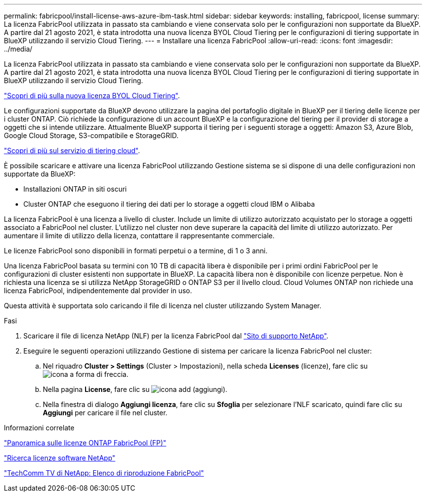 ---
permalink: fabricpool/install-license-aws-azure-ibm-task.html 
sidebar: sidebar 
keywords: installing, fabricpool, license 
summary: La licenza FabricPool utilizzata in passato sta cambiando e viene conservata solo per le configurazioni non supportate da BlueXP. A partire dal 21 agosto 2021, è stata introdotta una nuova licenza BYOL Cloud Tiering per le configurazioni di tiering supportate in BlueXP utilizzando il servizio Cloud Tiering. 
---
= Installare una licenza FabricPool
:allow-uri-read: 
:icons: font
:imagesdir: ../media/


[role="lead"]
La licenza FabricPool utilizzata in passato sta cambiando e viene conservata solo per le configurazioni non supportate da BlueXP. A partire dal 21 agosto 2021, è stata introdotta una nuova licenza BYOL Cloud Tiering per le configurazioni di tiering supportate in BlueXP utilizzando il servizio Cloud Tiering.

link:https://docs.netapp.com/us-en/occm/task_licensing_cloud_tiering.html#new-cloud-tiering-byol-licensing-starting-august-21-2021["Scopri di più sulla nuova licenza BYOL Cloud Tiering"^].

Le configurazioni supportate da BlueXP devono utilizzare la pagina del portafoglio digitale in BlueXP per il tiering delle licenze per i cluster ONTAP. Ciò richiede la configurazione di un account BlueXP e la configurazione del tiering per il provider di storage a oggetti che si intende utilizzare. Attualmente BlueXP supporta il tiering per i seguenti storage a oggetti: Amazon S3, Azure Blob, Google Cloud Storage, S3-compatibile e StorageGRID.

link:https://docs.netapp.com/us-en/occm/concept_cloud_tiering.html#features["Scopri di più sul servizio di tiering cloud"^].

È possibile scaricare e attivare una licenza FabricPool utilizzando Gestione sistema se si dispone di una delle configurazioni non supportate da BlueXP:

* Installazioni ONTAP in siti oscuri
* Cluster ONTAP che eseguono il tiering dei dati per lo storage a oggetti cloud IBM o Alibaba


La licenza FabricPool è una licenza a livello di cluster. Include un limite di utilizzo autorizzato acquistato per lo storage a oggetti associato a FabricPool nel cluster. L'utilizzo nel cluster non deve superare la capacità del limite di utilizzo autorizzato. Per aumentare il limite di utilizzo della licenza, contattare il rappresentante commerciale.

Le licenze FabricPool sono disponibili in formati perpetui o a termine, di 1 o 3 anni.

Una licenza FabricPool basata su termini con 10 TB di capacità libera è disponibile per i primi ordini FabricPool per le configurazioni di cluster esistenti non supportate in BlueXP. La capacità libera non è disponibile con licenze perpetue. Non è richiesta una licenza se si utilizza NetApp StorageGRID o ONTAP S3 per il livello cloud. Cloud Volumes ONTAP non richiede una licenza FabricPool, indipendentemente dal provider in uso.

Questa attività è supportata solo caricando il file di licenza nel cluster utilizzando System Manager.

.Fasi
. Scaricare il file di licenza NetApp (NLF) per la licenza FabricPool dal link:https://mysupport.netapp.com/site/global/dashboard["Sito di supporto NetApp"^].
. Eseguire le seguenti operazioni utilizzando Gestione di sistema per caricare la licenza FabricPool nel cluster:
+
.. Nel riquadro *Cluster > Settings* (Cluster > Impostazioni), nella scheda *Licenses* (licenze), fare clic su image:icon_arrow.gif["icona a forma di freccia"].
.. Nella pagina *License*, fare clic su image:icon_add.gif["icona add (aggiungi)"].
.. Nella finestra di dialogo *Aggiungi licenza*, fare clic su *Sfoglia* per selezionare l'NLF scaricato, quindi fare clic su *Aggiungi* per caricare il file nel cluster.




.Informazioni correlate
https://kb.netapp.com/Advice_and_Troubleshooting/Data_Storage_Software/ONTAP_OS/ONTAP_FabricPool_(FP)_Licensing_Overview["Panoramica sulle licenze ONTAP FabricPool (FP)"]

http://mysupport.netapp.com/licenses["Ricerca licenze software NetApp"]

https://www.youtube.com/playlist?list=PLdXI3bZJEw7mcD3RnEcdqZckqKkttoUpS["TechComm TV di NetApp: Elenco di riproduzione FabricPool"]
